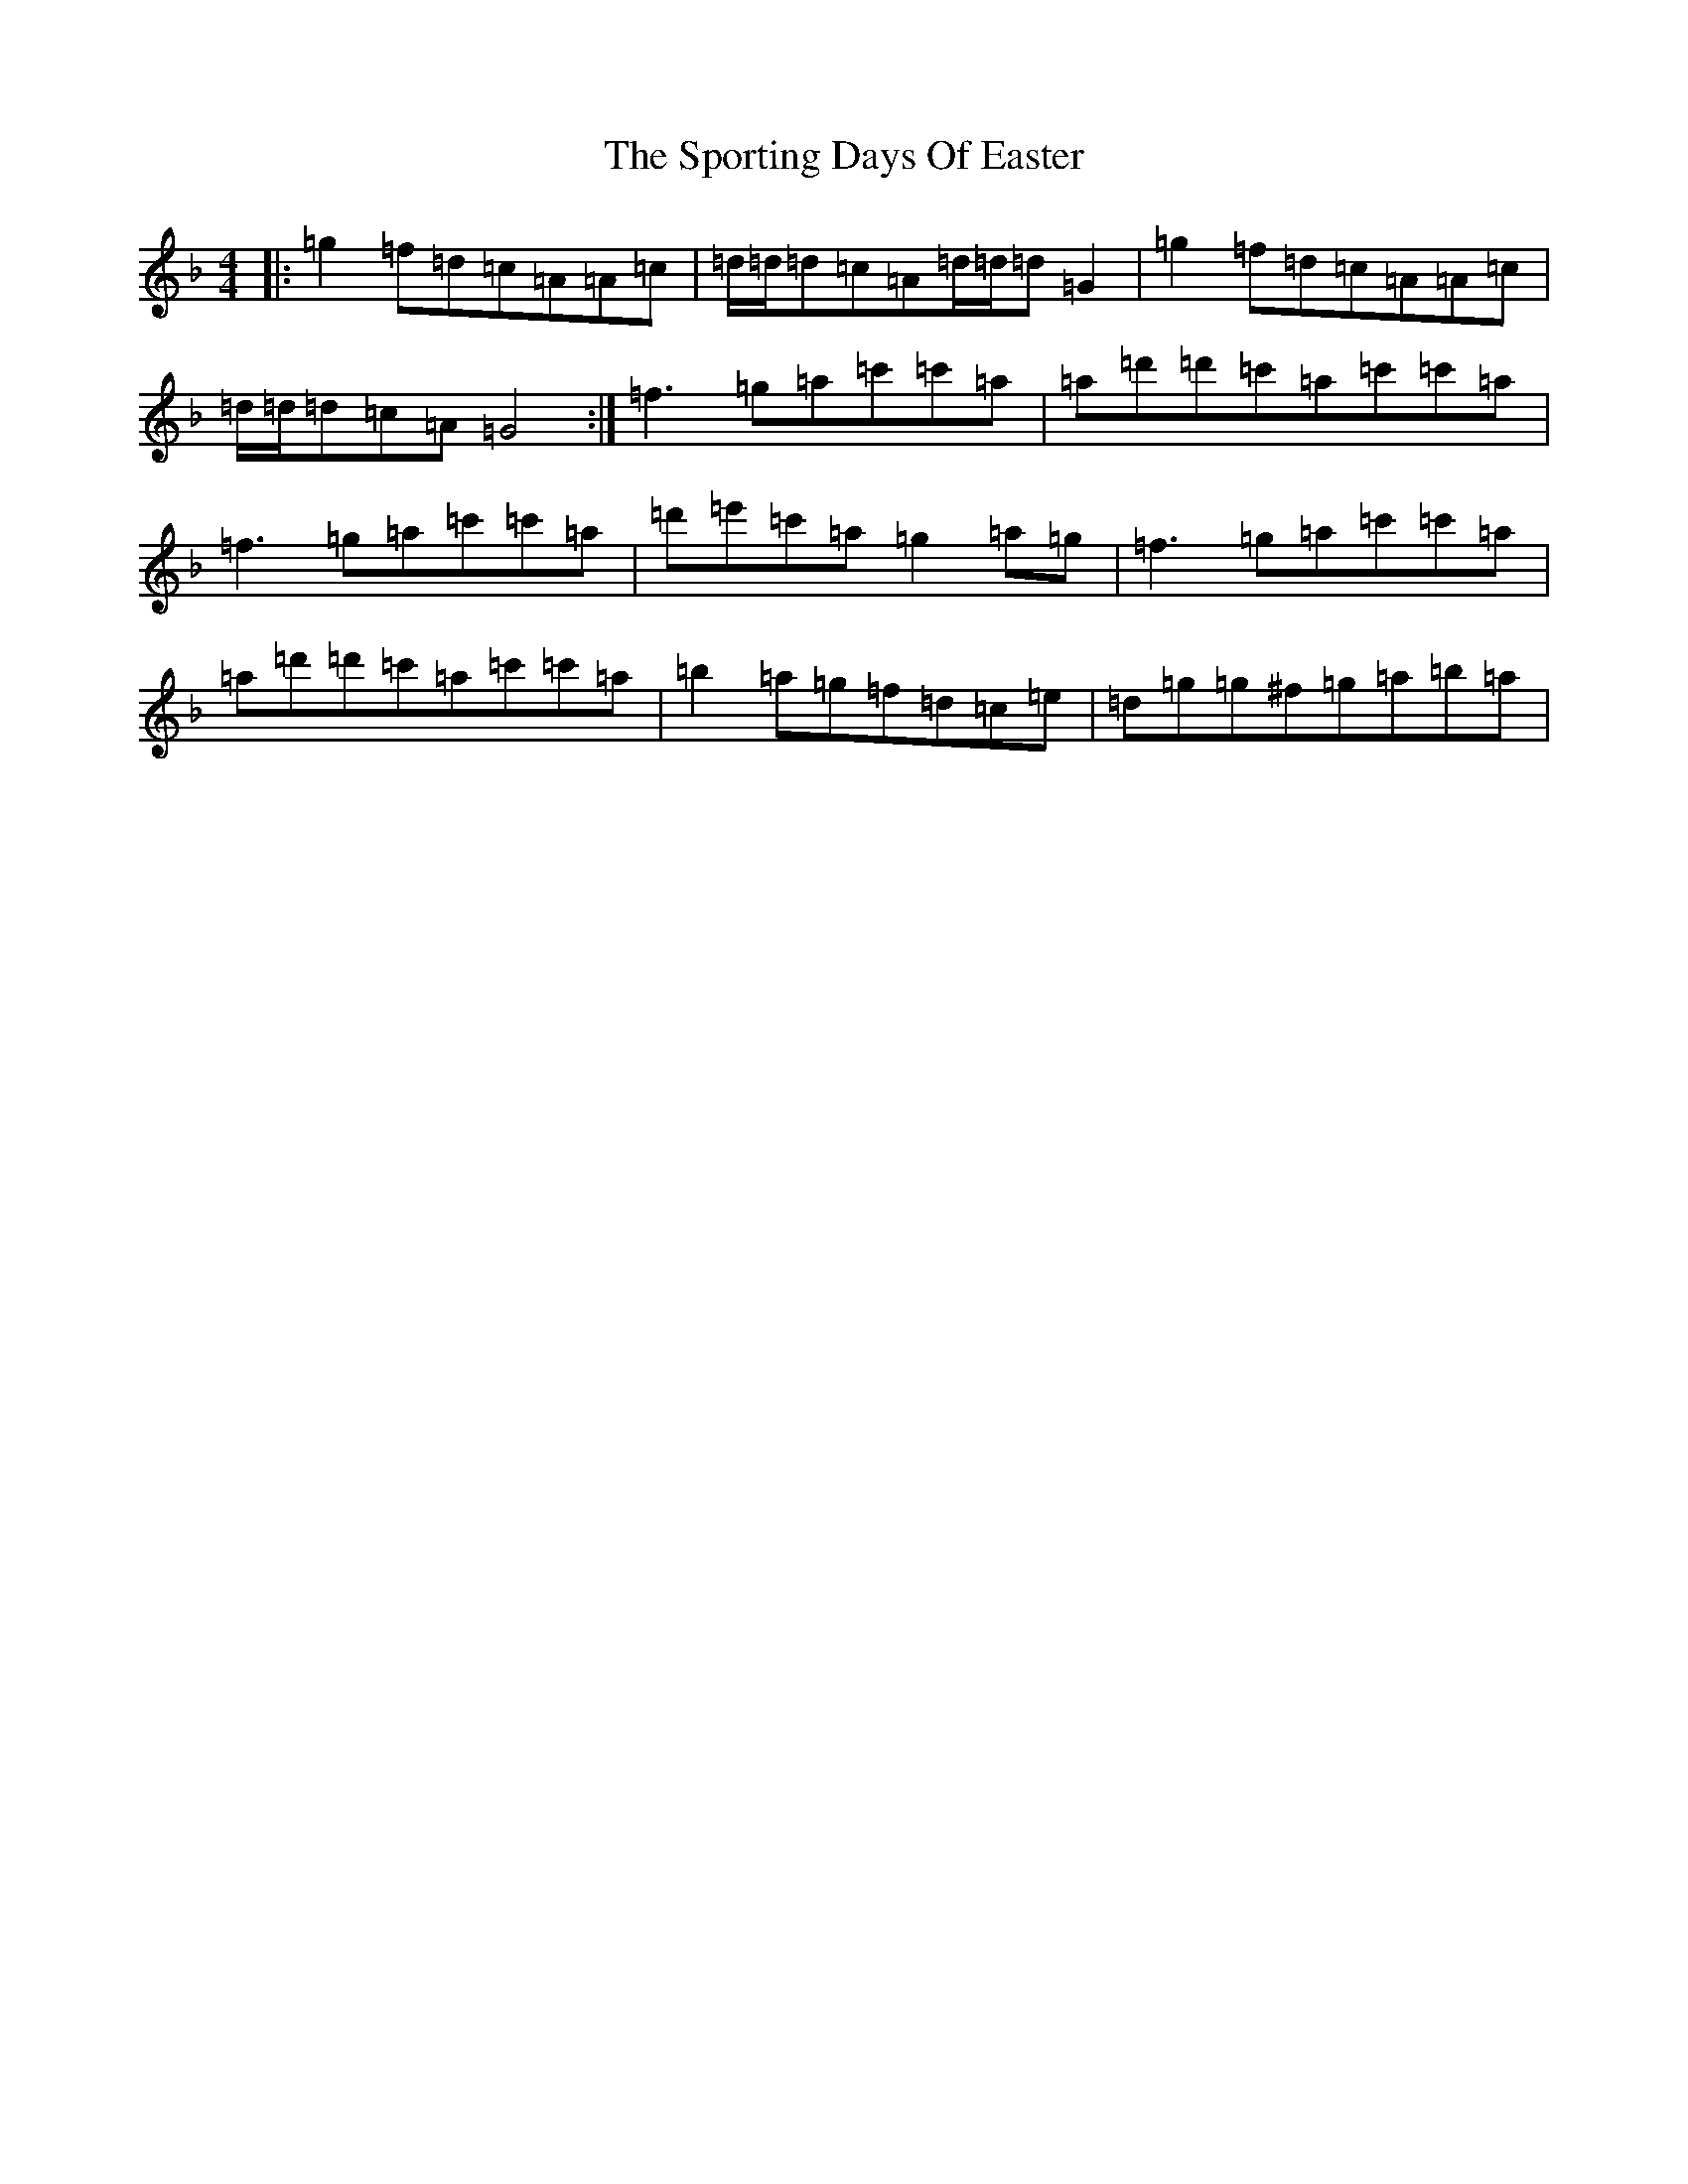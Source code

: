 X: 20030
T: Sporting Days Of Easter, The
S: https://thesession.org/tunes/1440#setting14820
Z: D Mixolydian
R: reel
M: 4/4
L: 1/8
K: C Mixolydian
|:=g2=f=d=c=A=A=c|=d/2=d/2=d=c=A=d/2=d/2=d=G2|=g2=f=d=c=A=A=c|=d/2=d/2=d=c=A=G4:|=f3=g=a=c'=c'=a|=a=d'=d'=c'=a=c'=c'=a|=f3=g=a=c'=c'=a|=d'=e'=c'=a=g2=a=g|=f3=g=a=c'=c'=a|=a=d'=d'=c'=a=c'=c'=a|=b2=a=g=f=d=c=e|=d=g=g^f=g=a=b=a|